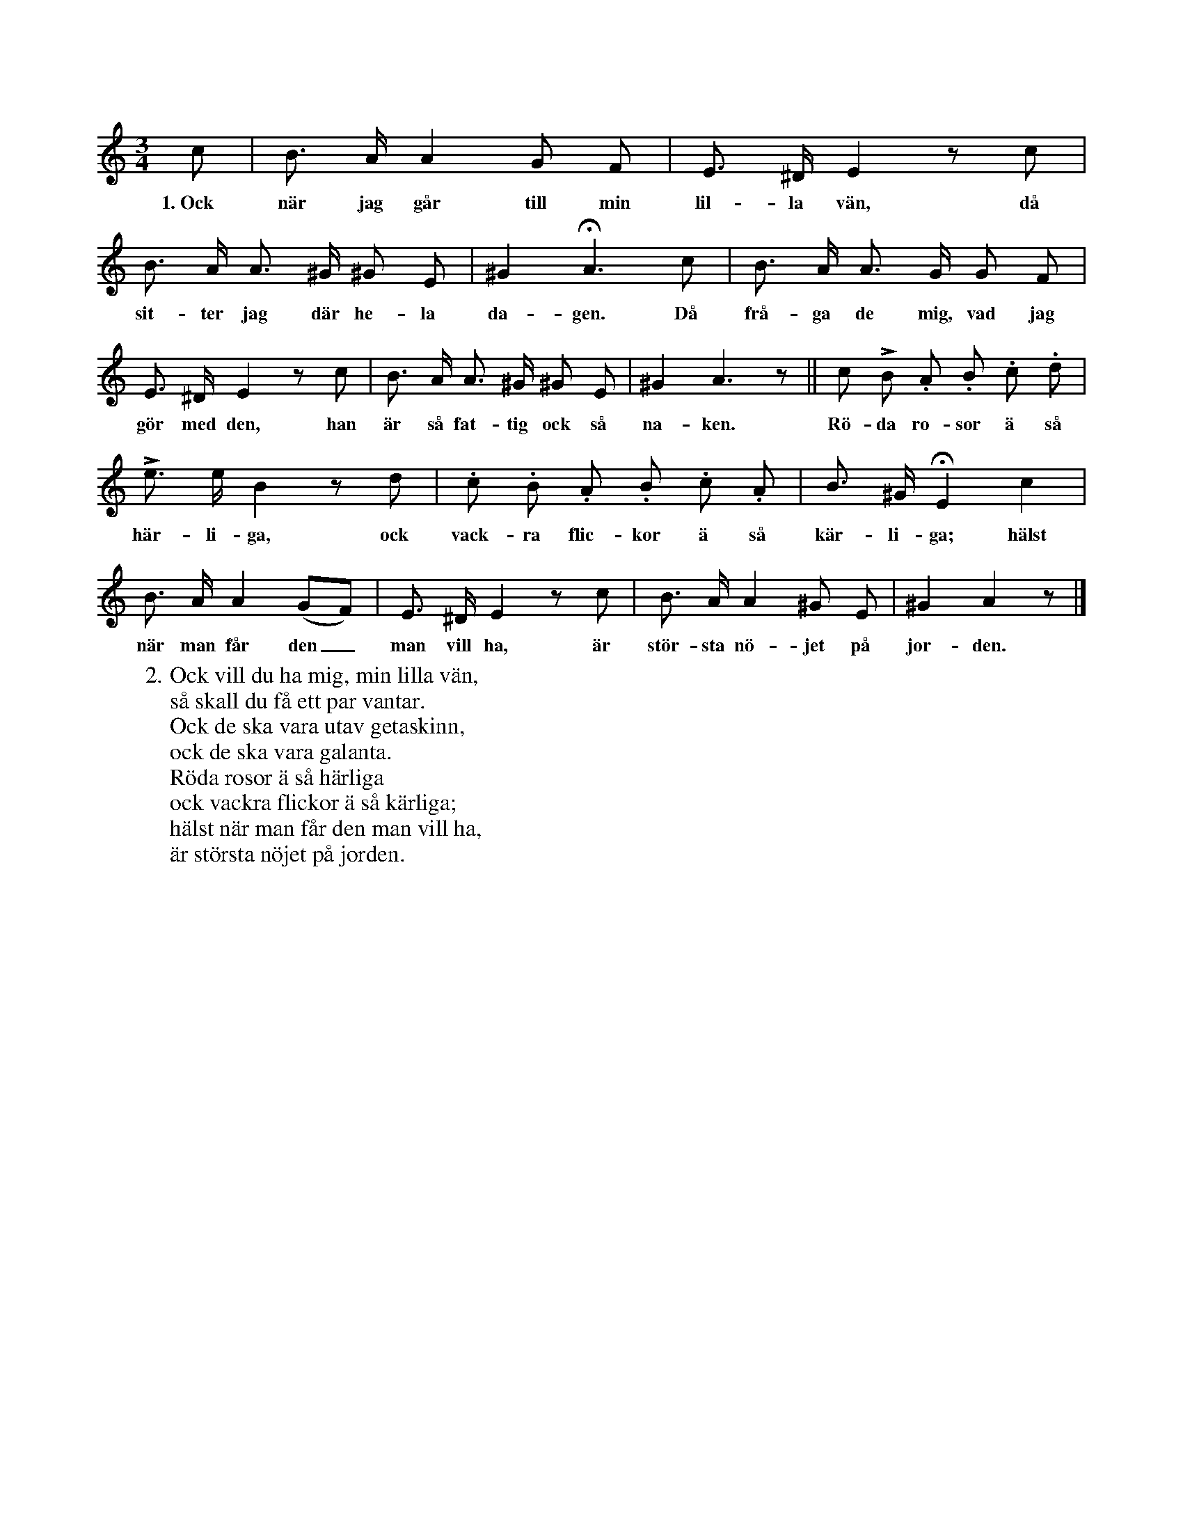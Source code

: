X:93
T:
S:Efter Helena Mårtensson, Flors i Burs.
M:3/4
L:1/8
K:Am
c|B> A A2 G F|E> ^D E2 z c|
w:1.~Ock när jag går till min lil-la vän, då
B> A A> ^G ^G E|^G2 HA3 c|B> A A> G G F|
w:sit-ter jag där he-la da-gen. Då frå-ga de mig, vad jag
E> ^D E2 z c|B> A A> ^G ^G E|^G2 A3 z||c LB .A .B .c .d|
w:gör med den, han är så fat-tig ock så na-ken. Rö-da ro-sor ä så
Le> e B2 z d|.c .B .A .B .c .A|B> ^G HE2 c2|
w:här-li-ga, ock vack-ra flic-kor ä så kär-li-ga; hälst
B> A A2 (GF)|E> ^D E2 z c|B> A A2 ^G E|^G2 A2 z|]
w:när man får den_ man vill ha, är stör-sta nö-jet på jor-den.
W:2. Ock vill du ha mig, min lilla vän,
W:   så skall du få ett par vantar.
W:   Ock de ska vara utav getaskinn,
W:   ock de ska vara galanta.
W:   Röda rosor ä så härliga
W:   ock vackra flickor ä så kärliga;
W:   hälst när man får den man vill ha,
W:   är största nöjet på jorden.
